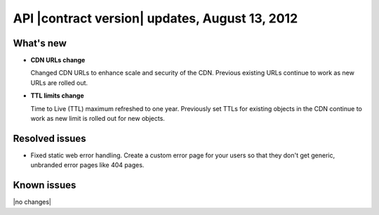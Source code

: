 API |contract version| updates, August 13, 2012
------------------------------------------------

What's new
~~~~~~~~~~

-  **CDN URLs change**

   Changed CDN URLs to enhance scale and security of the CDN. Previous
   existing URLs continue to work as new URLs are rolled out.

-  **TTL limits change**

   Time to Live (TTL) maximum refreshed to one year. Previously set TTLs
   for existing objects in the CDN continue to work as new limit is
   rolled out for new objects.


Resolved issues
~~~~~~~~~~~~~~~

-  Fixed static web error handling. Create a custom error page for your
   users so that they don't get generic, unbranded error pages like 404
   pages.

Known issues
~~~~~~~~~~~~

|no changes|